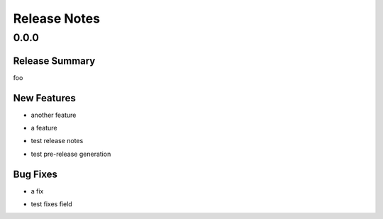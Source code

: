 =============
Release Notes
=============

.. _Release Notes_0.0.0:

0.0.0
=====

.. _Release Notes_0.0.0_Release Summary:

Release Summary
---------------

.. releasenotes/notes/test-ed852f25b491aefc.yaml @ b'b051c914e97f7c6b55d059e30a99781f140fa4e9'

foo

.. _Release Notes_0.0.0_New Features:

New Features
------------

.. releasenotes/notes/baz-b497459cec12cacb.yaml @ b'b051c914e97f7c6b55d059e30a99781f140fa4e9'

- another feature

.. releasenotes/notes/foo-0c0842e36cb1c4d6.yaml @ b'b051c914e97f7c6b55d059e30a99781f140fa4e9'

- a feature

.. releasenotes/notes/test-ed852f25b491aefc.yaml @ b'b051c914e97f7c6b55d059e30a99781f140fa4e9'

- test release notes

.. releasenotes/notes/test-ed852f25b491aefc.yaml @ b'b051c914e97f7c6b55d059e30a99781f140fa4e9'

- test pre-release generation


.. _Release Notes_0.0.0_Bug Fixes:

Bug Fixes
---------

.. releasenotes/notes/bar-b6d8be8126d5a8bd.yaml @ b'b051c914e97f7c6b55d059e30a99781f140fa4e9'

- a fix

.. releasenotes/notes/test-ed852f25b491aefc.yaml @ b'b051c914e97f7c6b55d059e30a99781f140fa4e9'

- test fixes field

